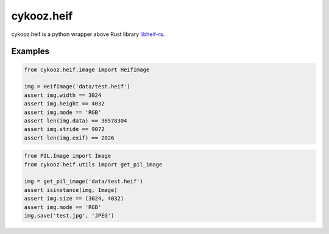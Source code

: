 ***********
cykooz.heif
***********

cykooz.heif is a python wrapper above Rust library `libheif-rs <https://crates.io/crates/libheif-rs>`_.


Examples
--------

.. code-block:: python

    from cykooz.heif.image import HeifImage

    img = HeifImage('data/test.heif')
    assert img.width == 3024
    assert img.height == 4032
    assert img.mode == 'RGB'
    assert len(img.data) == 36578304
    assert img.stride == 9072
    assert len(img.exif) == 2026

.. code-block:: python

    from PIL.Image import Image
    from cykooz.heif.utils import get_pil_image

    img = get_pil_image('data/test.heif')
    assert isinstance(img, Image)
    assert img.size == (3024, 4032)
    assert img.mode == 'RGB'
    img.save('test.jpg', 'JPEG')
